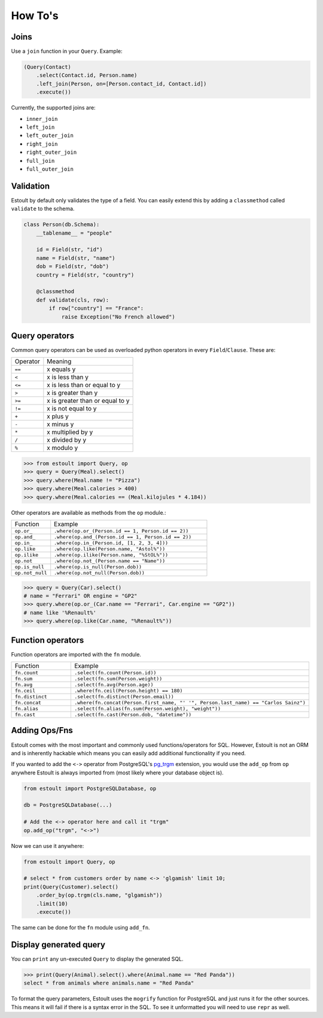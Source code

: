 How To's
========

Joins
-----

Use a ``join`` function in your ``Query``. Example:

.. code-block:: python

    (Query(Contact)
        .select(Contact.id, Person.name)
        .left_join(Person, on=[Person.contact_id, Contact.id])
        .execute())

Currently, the supported joins are:

- ``inner_join``
- ``left_join``
- ``left_outer_join``
- ``right_join``
- ``right_outer_join``
- ``full_join``
- ``full_outer_join``

Validation
----------

Estoult by default only validates the type of a field. You can easily extend this by adding a ``classmethod`` called ``validate`` to the schema.

.. code-block:: python

    class Person(db.Schema):
        __tablename__ = "people"

        id = Field(str, "id")
        name = Field(str, "name")
        dob = Field(str, "dob")
        country = Field(str, "country")

        @classmethod
        def validate(cls, row):
            if row["country"] == "France":
                raise Exception("No French allowed")

Query operators
---------------

Common query operators can be used as overloaded python operators in every ``Field``/``Clause``. These are:

======== =======
Operator Meaning
-------- -------
``==``   x equals y
``<``    x is less than y
``<=``   x is less than or equal to y
``>``    x is greater than y
``>=``   x is greater than or equal to y
``!=``   x is not equal to y
``+``    x plus y
``-``    x minus y
``*``    x multiplied by y
``/``    x divided by y
``%``    x modulo y
======== =======

.. code-block:: python

    >>> from estoult import Query, op
    >>> query = Query(Meal).select()
    >>> query.where(Meal.name != "Pizza")
    >>> query.where(Meal.calories > 400)
    >>> query.where(Meal.calories == (Meal.kilojules * 4.184))

Other operators are available as methods from the ``op`` module.:

.. list-table::
   :widths: 20 80

   * - Function
     - Example
   * - ``op.or_``
     - ``.where(op.or_(Person.id == 1, Person.id == 2))``
   * - ``op.and_``
     - ``.where(op.and_(Person.id == 1, Person.id == 2))``
   * - ``op.in_``
     - ``.where(op.in_(Person.id, [1, 2, 3, 4]))``
   * - ``op.like``
     - ``.where(op.like(Person.name, "Astol%"))``
   * - ``op.ilike``
     - ``.where(op.ilike(Person.name, "%StOL%"))``
   * - ``op.not``
     - ``.where(op.not_(Person.name == "Name"))``
   * - ``op.is_null``
     - ``.where(op.is_null(Person.dob))``
   * - ``op.not_null``
     - ``.where(op.not_null(Person.dob))``

.. code-block:: python

    >>> query = Query(Car).select()
    # name = "Ferrari" OR engine = "GP2"
    >>> query.where(op.or_(Car.name == "Ferrari", Car.engine == "GP2"))
    # name like '%Renault%'
    >>> query.where(op.like(Car.name, "%Renault%"))

Function operators
------------------

Function operators are imported with the ``fn`` module.

.. list-table::
   :widths: 20 80

   * - Function
     - Example
   * - ``fn.count``
     - ``.select(fn.count(Person.id))``
   * - ``fn.sum``
     - ``.select(fn.sum(Person.weight))``
   * - ``fn.avg``
     - ``.select(fn.avg(Person.age))``
   * - ``fn.ceil``
     - ``.where(fn.ceil(Person.height) == 180)``
   * - ``fn.distinct``
     - ``.select(fn.distinct(Person.email))``
   * - ``fn.concat``
     - ``.where(fn.concat(Person.first_name, "' '", Person.last_name) == "Carlos Sainz")``
   * - ``fn.alias``
     - ``.select(fn.alias(fn.sum(Person.weight), "weight"))``
   * - ``fn.cast``
     - ``.select(fn.cast(Person.dob, "datetime"))``

Adding Ops/Fns
--------------

Estoult comes with the most important and commonly used functions/operators for SQL. However, Estoult is not an ORM and is inherently hackable which means you can easily add additional functionality if you need.

If you wanted to add the ``<->`` operator from PostgreSQL's `pg_trgm <https://www.postgresql.org/docs/current/pgtrgm.html>`_ extension, you would use the ``add_op`` from ``op`` anywhere Estoult is always imported from (most likely where your database object is).


.. code-block:: python

    from estoult import PostgreSQLDatabase, op

    db = PostgreSQLDatabase(...)

    # Add the <-> operator here and call it "trgm"
    op.add_op("trgm", "<->")

Now we can use it anywhere:

.. code-block:: python

    from estoult import Query, op

    # select * from customers order by name <-> 'glgamish' limit 10;
    print(Query(Customer).select()
        .order_by(op.trgm(cls.name, "glgamish"))
        .limit(10)
        .execute())

The same can be done for the ``fn`` module using ``add_fn``.

Display generated query
-----------------------

You can ``print`` any un-executed ``Query`` to display the generated SQL.

.. code-block:: python

    >>> print(Query(Animal).select().where(Animal.name == "Red Panda"))
    select * from animals where animals.name = "Red Panda"

To format the query parameters, Estoult uses the ``mogrify`` function for PostgreSQL and just runs it for the other sources. This means it will fail if there is a syntax error in the SQL. To see it unformatted you will need to use ``repr`` as well.
